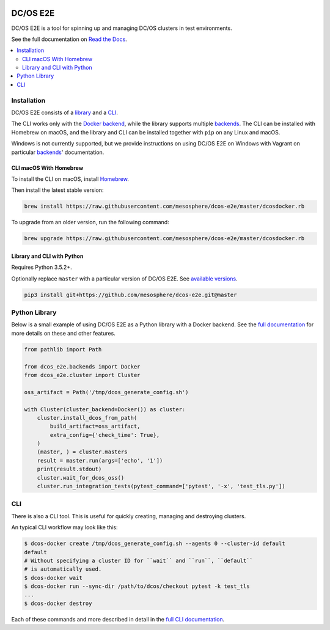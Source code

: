 |Build Status|

|codecov|

|Updates|

|Documentation Status|

DC/OS E2E
=========

DC/OS E2E is a tool for spinning up and managing DC/OS clusters in test environments.

See the full documentation on `Read the Docs <http://dcos-e2e.readthedocs.io/>`_.

.. contents::
   :local:

Installation
------------

DC/OS E2E consists of a `library`_ and a `CLI`_.

The CLI works only with the `Docker backend`_, while the library supports multiple `backends`_.
The CLI can be installed with Homebrew on macOS, and the library and CLI can be installed together with ``pip`` on any Linux and macOS.

Windows is not currently supported, but we provide instructions on using DC/OS E2E on Windows with Vagrant on particular `backends`_\ ' documentation.

.. _library: http://dcos-e2e.readthedocs.io/en/latest/library.html
.. _CLI: http://dcos-e2e.readthedocs.io/en/latest/cli.html
.. _Docker backend: http://dcos-e2e.readthedocs.io/en/latest/docker-backend.html
.. _backends: http://dcos-e2e.readthedocs.io/en/latest/backends.html

CLI macOS With Homebrew
~~~~~~~~~~~~~~~~~~~~~~~

To install the CLI on macOS, install `Homebrew`_.

Then install the latest stable version:

.. code:: sh

    brew install https://raw.githubusercontent.com/mesosphere/dcos-e2e/master/dcosdocker.rb

To upgrade from an older version, run the following command:

.. code:: sh

    brew upgrade https://raw.githubusercontent.com/mesosphere/dcos-e2e/master/dcosdocker.rb

Library and CLI with Python
~~~~~~~~~~~~~~~~~~~~~~~~~~~

Requires Python 3.5.2+.

Optionally replace ``master`` with a particular version of DC/OS E2E.
See `available versions <https://github.com/mesosphere/dcos-e2e/tags>`_.

.. code:: sh

    pip3 install git+https://github.com/mesosphere/dcos-e2e.git@master

Python Library
--------------

Below is a small example of using DC/OS E2E as a Python library with a Docker backend.
See the `full documentation <http://dcos-e2e.readthedocs.io/en/latest/?badge=latest>`_ for more details on these and other features.

.. code:: python

    from pathlib import Path

    from dcos_e2e.backends import Docker
    from dcos_e2e.cluster import Cluster

    oss_artifact = Path('/tmp/dcos_generate_config.sh')

    with Cluster(cluster_backend=Docker()) as cluster:
        cluster.install_dcos_from_path(
            build_artifact=oss_artifact,
            extra_config={'check_time': True},
        )
        (master, ) = cluster.masters
        result = master.run(args=['echo', '1'])
        print(result.stdout)
        cluster.wait_for_dcos_oss()
        cluster.run_integration_tests(pytest_command=['pytest', '-x', 'test_tls.py'])

CLI
---

There is also a CLI tool.
This is useful for quickly creating, managing and destroying clusters.

An typical CLI workflow may look like this:

.. code-block:: console

   $ dcos-docker create /tmp/dcos_generate_config.sh --agents 0 --cluster-id default
   default
   # Without specifying a cluster ID for ``wait`` and ``run``, ``default``
   # is automatically used.
   $ dcos-docker wait
   $ dcos-docker run --sync-dir /path/to/dcos/checkout pytest -k test_tls
   ...
   $ dcos-docker destroy

Each of these commands and more described in detail in the `full CLI documentation <http://dcos-e2e.readthedocs.io/en/latest/cli.html>`_.

.. |Build Status| image:: https://travis-ci.org/mesosphere/dcos-e2e.svg?branch=master
   :target: https://travis-ci.org/mesosphere/dcos-e2e
.. |codecov| image:: https://codecov.io/gh/mesosphere/dcos-e2e/branch/master/graph/badge.svg
   :target: https://codecov.io/gh/mesosphere/dcos-e2e
.. |Updates| image:: https://pyup.io/repos/github/mesosphere/dcos-e2e/shield.svg
   :target: https://pyup.io/repos/github/mesosphere/dcos-e2e/
.. |Documentation Status| image:: https://readthedocs.org/projects/dcos-e2e/badge/?version=latest
   :target: http://dcos-e2e.readthedocs.io/en/latest/?badge=latest
   :alt: Documentation Status
.. _Homebrew: https://brew.sh
